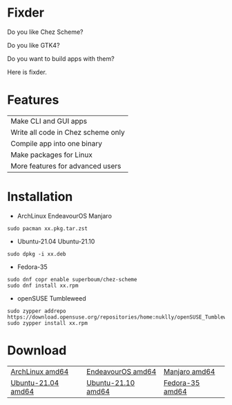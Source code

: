 * Fixder

Do you like Chez Scheme?

Do you like GTK4?

Do you want to build apps with them?

Here is fixder.

* Features

| Make CLI and GUI apps              |
| Write all code in Chez scheme only |
| Compile app into one binary        |
| Make packages for Linux            |
| More features for advanced users   |

* Installation

- ArchLinux EndeavourOS Manjaro
#+begin_src shell
sudo pacman xx.pkg.tar.zst
#+end_src

- Ubuntu-21.04 Ubuntu-21.10
#+begin_src shell
sudo dpkg -i xx.deb
#+end_src

- Fedora-35
#+begin_src shell
sudo dnf copr enable superboum/chez-scheme
sudo dnf install xx.rpm
#+end_src

- openSUSE Tumbleweed
#+begin_src shell
sudo zypper addrepo https://download.opensuse.org/repositories/home:nuklly/openSUSE_Tumbleweed/home:nuklly.repo
sudo zypper install xx.rpm
#+end_src

* Download

| [[https://github.com/fixder-app/fixder/raw/master/p/download.org][ArchLinux amd64]]    | [[https://github.com/fixder-app/fixder/raw/master/p/download.org][EndeavourOS amd64]]  | [[https://github.com/fixder-app/fixder/raw/master/p/download.org][Manjaro amd64]]   |
| [[https://github.com/fixder-app/fixder/raw/master/p/download.org][Ubuntu-21.04 amd64]] | [[https://github.com/fixder-app/fixder/raw/master/p/download.org][Ubuntu-21.10 amd64]] | [[https://github.com/fixder-app/fixder/raw/master/p/download.org][Fedora-35 amd64]] |

